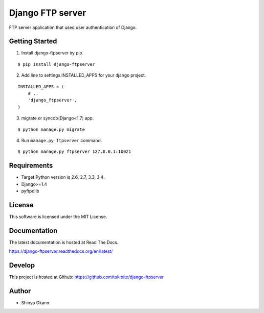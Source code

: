 =================
Django FTP server
=================

|build-status| |pypi| |docs|

FTP server application that used user authentication of Django.

Getting Started
===============

1.  Install django-ftpserver by pip.

::

   $ pip install django-ftpserver

2. Add line to settings.INSTALLED_APPS for your django project.

::

   INSTALLED_APPS = (
       # ..
       'django_ftpserver',
   )

3. migrate or syncdb(Django<1.7) app.

::

   $ python manage.py migrate

4. Run ``manage.py ftpserver`` command.

::

   $ python manage.py ftpserver 127.0.0.1:10021

Requirements
============

* Target Python version is 2.6, 2.7, 3.3, 3.4.
* Django>=1.4
* pyftpdlib

License
=======

This software is licensed under the MIT License.

Documentation
=============

The latest documentation is hosted at Read The Docs.

https://django-ftpserver.readthedocs.org/en/latest/

Develop
=======

This project is hosted at Github: https://github.com/tokibito/django-ftpserver

Author
======

* Shinya Okano

.. |build-status| image:: https://travis-ci.org/tokibito/django-ftpserver.svg?branch=master
   :target: https://travis-ci.org/tokibito/django-ftpserver
.. |docs| image:: https://readthedocs.org/projects/django-ftpserver/badge/?version=latest
   :target: https://readthedocs.org/projects/django-ftpserver/
.. |pypi| image:: https://badge.fury.io/py/django-ftpserver.svg
   :target: http://badge.fury.io/py/django-ftpserver


